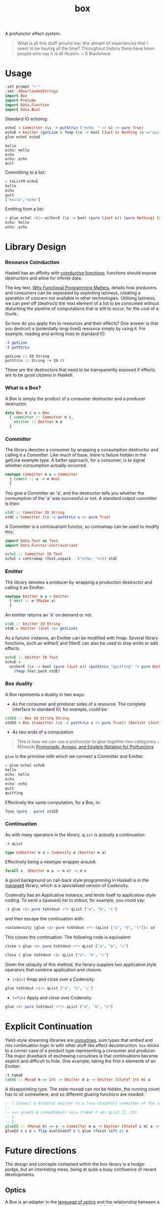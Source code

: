 #+TITLE: box

[[https://hackage.haskell.org/package/box][file:https://img.shields.io/hackage/v/box.svg]] [[https://github.com/tonyday567/box/actions?query=workflow%3Ahaskell-ci][file:https://github.com/tonyday567/box/workflows/haskell-ci/badge.svg]]

A profunctor effect system.

#+begin_quote
What is all this stuff around me; this stream of experiences that I seem to be having all the time? Throughout history there have been people who say it is all illusion. ~ S Blackmore
#+end_quote

* Usage

#+begin_src haskell
:set prompt "> "
:set -XOverloadedStrings
import Box
import Prelude
import Data.Function
import Data.Bool
#+end_src

#+RESULTS:
: >

Standard IO echoing:

#+begin_src haskell
echoC = Committer (\s -> putStrLn ("echo: " <> s) >> pure True)
echoE = Emitter (getLine & fmap (\x -> bool (Just x) Nothing (x =="quit")))
glue echoC echoE
#+end_src

#+begin_src
hello
echo: hello
echo
echo: echo
quit
#+end_src

Committing to a list:

 #+begin_src haskell
> toListM echoE
hello
echo
quit
["hello","echo"]
 #+end_src

Emitting from a list:

#+begin_src haskell :results output
> glue echoC <$|> witherE (\x -> bool (pure (Just x)) (pure Nothing) (x=="quit")) <$> (qList ["hello", "echo", "quit"])
echo: hello
echo: echo
#+end_src

* Library Design

*** Resource Coinduction

Haskell has an affinity with [[https://www.reddit.com/r/haskell/comments/j3kbge/comment/g7foelq/?utm_source=share&utm_medium=web2x&context=3][coinductive functions]]; functions should expose destructors and allow for infinite data.

The key text, [[https://www.cs.kent.ac.uk/people/staff/dat/miranda/whyfp90.pdf][Why Functional Programming Matters]], details how producers and consumers can be separated by exploiting laziness, creating a speration of concern not available in other technologies. Utilising laziness, we can peel off (destruct) the next element of a list to be consumed without disturbing the pipeline of computations that is still to occur, for the cost of a thunk.

So how do you apply this to resources and their effects? One answer is that you destruct a (potentially long-lived) resource simply by using it. For example, reading and writing lines to standard IO:

 #+begin_src haskell :results output :exports both
:t getLine
:t putStrLn
#+end_src

#+RESULTS:
: getLine :: IO String
: putStrLn :: String -> IO ()

These are the destructors that need to be transparently exposed if effects are to be good citizens in Haskell.

*** What is a Box?

A Box is simply the product of a consumer destructor and a producer destructor.

#+begin_src haskell
data Box m c e = Box
  { committer :: Committer m c,
    emitter :: Emitter m e
  }
#+end_src

*** Committer

The library denotes a consumer by wrapping a consumption destructor and calling it a Committer. Like much of base, there is failure hidden in the getLine example type. A better approach, for a consumer, is to signal whether consumption actually occurred.

 #+begin_src haskell
newtype Committer m a = Committer
  { commit :: a -> m Bool
  }
 #+end_src

You give a Committer an 'a', and the destructor tells you whether the consumption of the 'a' was successful or not. A standard output committer is then:

#+begin_src haskell
stdC :: Committer IO String
stdC = Committer (\s -> putStrLn s >> pure True)
#+end_src

#+RESULTS:
: <interactive>:19:1-4: warning: [GHC-63397] [-Wname-shadowing]
:     This binding for ‘stdC’ shadows the existing binding
:       defined at <interactive>:16:1

A Committer is a contravariant functor, so contramap can be used to modify this:

#+begin_src haskell
import Data.Text as Text
import Data.Functor.Contravariant

echoC :: Committer IO Text
echoC = contramap (Text.unpack . ("echo: "<>)) stdC
#+end_src

*** Emitter

The library denotes a producer by wrapping a production destructor and calling it an Emitter.

#+begin_src haskell
newtype Emitter m a = Emitter
  { emit :: m (Maybe a)
  }
#+end_src

An emitter returns an 'a' on demand or not.

#+begin_src haskell :results output
stdE :: Emitter IO String
stdE = Emitter (Just <$> getLine)
#+end_src

#+RESULTS:

As a functor instance, an Emitter can be modified with fmap. Several library functions, such as witherE and filterE can also be used to stop emits or add effects.

#+begin_src haskell :results output
echoE :: Emitter IO Text
echoE =
  witherE (\x -> bool (pure (Just x)) (putStrLn "quitting" *> pure Nothing) (x == "quit"))
    (fmap Text.pack stdE)
#+end_src

#+RESULTS:
: <interactive>:52:1-5: warning: [GHC-63397] [-Wname-shadowing]
:     This binding for ‘echoE’ shadows the existing binding
:       defined at <interactive>:49:1

*** Box duality

A Box represents a duality in two ways:

- As the consumer and producer sides of a resource. The complete interface to standard IO, for example, could be:

#+begin_src haskell :results output
stdIO :: Box IO String String
stdIO = Box (Committer (\s -> putStrLn s >> pure True)) (Emitter (Just <$> getLine))
#+end_src

- As two ends of a computation.

#+begin_quote
This is how we can use a profunctor to glue together two categories ~ Milewski
[[https://bartoszmilewski.com/2019/03/27/promonads-arrows-and-einstein-notation-for-profunctors/][Promonads, Arrows, and Einstein Notation for Profunctors]]
#+end_quote

~glue~ is the primitive with which we connect a Committer and Emitter.

#+begin_src haskell
> glue echoC echoE
hello
echo: hello
echo
echo: echo
quit
quitting
#+end_src

Effectively the same computation, for a Box, is:

 #+begin_src haskell :results output
fuse (pure . pure) stdIO
 #+end_src

*** Continuation

As with many operators in the library, ~qList~ is actually a continuation:

#+begin_src haskell :export both
:t qList
#+end_src

#+RESULTS:
: qList
:   :: Control.Monad.Conc.Class.MonadConc m => [a] -> CoEmitter m a

#+begin_src haskell
type CoEmitter m a = Codensity m (Emitter m a)
#+end_src

Effectively being a newtype wrapper around:

#+begin_src haskell
forall x. (Emitter m a -> m x) -> m x
#+end_src

A good background on call-back style programming in Haskell is in the [[https://hackage.haskell.org/package/managed-1.0.10/docs/Control-Monad-Managed.html][managed]] library, which is a specialised version of Codensity.

Codensity has an Applicative instance, and lends itself to applicative-style coding. To send a (queued) list to stdout, for example, you could say:

#+begin_src haskell :export both
:t glue <$> pure toStdout <*> qList ["a", "b", "c"]
#+end_src

#+RESULTS:
: glue <$> pure toStdout <*> qList ["a", "b", "c"]
:   :: Codensity IO (IO ())

and then escape the continuation with:

#+begin_src haskell :export both
runCodensity (glue <$> pure toStdout <*> (qList ["a", "b", "c"])) id
#+end_src

#+RESULTS:
: a
: b
: c

This closes the continuation. The following code is equivalent:

#+begin_src haskell :export both
close $ glue <$> pure toStdout <*> qList ["a", "b", "c"]
#+end_src

#+RESULTS:
: a
: b
: c

#+begin_src haskell
close $ glue toStdout <$> qList ["a", "b", "c"]
#+end_src

#+RESULTS:
: a
: b
: c

Given the ubiquity of this method, the library supplies two applicative style operators that combine application and closure.

- =(<$|>)= fmap and close over a Codensity:

#+begin_src haskell
glue toStdout <$|> qList ["a", "b", "c"]
#+end_src

#+RESULTS:
: a
: b
: c

- =(<*|>)= Apply and close over Codensity

#+begin_src haskell
glue <$> pure toStdout <*|> qList ["a", "b", "c"]
#+end_src

#+RESULTS:
: a
: b
: c

* Explicit Continuation

Yield-style streaming libraries are [[https://rubenpieters.github.io/assets/papers/JFP20-pipes.pdf][coroutines]], sum types that embed and mix continuation logic in with other stuff like effect decontruction. =box= sticks to a corner case of a product type representing a consumer and producer. The major drawback of eschewing coroutines is that continuations become explicit and difficult to hide. One example; taking the first n elements of an Emitter:

#+begin_src haskell
:t takeE
takeE :: Monad m => Int -> Emitter m a -> Emitter (StateT Int m) a
#+end_src

A disappointing type. The state monad can not be hidden, the running count has to sit somewhere, and so different glueing functions are needed:

#+begin_src haskell :results output
-- | Connect a Stateful emitter to a (non-stateful) committer of the same type, supplying initial state.
--
-- >>> glueES 0 (showStdout) <$|> (takeE 2 <$> qList [1..3])
-- 1
-- 2
glueES :: (Monad m) => s -> Committer m a -> Emitter (StateT s m) a -> m ()
glueES s c e = flip evalStateT s $ glue (foist lift c) e
#+end_src

* Future directions

The design and concepts contained within the box library is a hodge-podge, but an interesting mess, being at quite a busy confluence of recent developments.

** Optics

A Box is an adapter in the [[http://www.cs.ox.ac.uk/people/jeremy.gibbons/publications/poptics.pdf][language of optics]] and the relationship between a resource's committer and emitter could be modelled by other optics.

** Categorical Profunctor

The deprecation of Box.Functor awaits the development of [[https://github.com/haskell/core-libraries-committee/issues/91#issuecomment-1325337471][categorical functors]]. Similarly to Filterable the type of a Box could be something like =FunctorOf Op(Kleisli Maybe) (Kleisli Maybe) (->)=. Or it could be something like the SISO type in [[https://papers.ssrn.com/sol3/papers.cfm?abstract_id=4496714][Programming with Monoidal Profunctors and Semiarrows]].

** Wider Types

Alternatively, the types could be widened:

#+begin_src haskell
newtype Committer f a = Committer { commit :: a -> f () }

instance Contravariant (Committer f) where
  contramap f (Committer a) = Committer (a . f)

newtype Emitter f a = Emitter { emit :: f a }

instance (Functor f) => Functor (Emitter f) where
  fmap f (Emitter a) = Emitter (fmap f a)

data Box f g b a =
  Box { committer :: Committer g b, emitter :: Emitter f a }

instance (Functor f) => Functor (Box f g b) where
  fmap f (Box c e) = Box c (fmap f e)

instance (Functor f, Contravariant g) => Profunctor (Box f g) where
  dimap f g (Box c e) = Box (contramap f c) (fmap g e)
#+end_src

.. with the existing computations recovered with:

#+begin_src haskell
type CommitterB m a = Committer (MaybeT m) a
type EmitterB m a = Emitter (MaybeT m) a
type BoxB m b a = Box (MaybeT m) (MaybeT m) b a
#+end_src

** Introduce a [[https://golem.ph.utexas.edu/category/2013/08/the_nucleus_of_a_profunctor_so.html][nucleus]]

Alternative to both of these, the Monad constraint could be rethought. There are the ends of the computational pipeline, but there is also the gluing/fusion/middle bit.

#+begin_src haskell
connect :: (f a -> b) -> Committer g b -> Emitter f a -> g ()
connect w c e = emit e & w & commit c

glue :: Box f g (f a) a -> g ()
glue (Box c e) = connect id c e

nucleate ::
  Functor f =>
  (f a -> f b) ->
  Committer g b ->
  Emitter f a ->
  f (g ())
nucleate n c e = emit e & n & fmap (commit c)
#+end_src

This has the nice property that the closure is not hidden (as is usually the case for a Monad constraint) so that, for instance, fusion along longer chains becomes possible.
